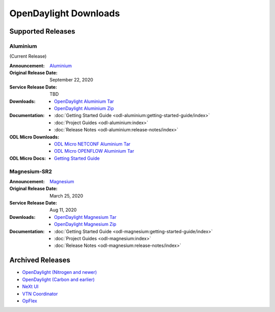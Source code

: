 ######################
OpenDaylight Downloads
######################

Supported Releases
==================

Aluminium
---------

(Current Release)

:Announcement: `Aluminium <https://www.opendaylight.org/>`_

:Original Release Date: September 22, 2020
:Service Release Date: TBD

:Downloads:
    * `OpenDaylight Aluminium Tar
      <https://nexus.opendaylight.org/content/repositories/opendaylight.release/org/opendaylight/integration/opendaylight/0.13.0/opendaylight-0.13.0.tar.gz>`_
    * `OpenDaylight Aluminium Zip
      <https://nexus.opendaylight.org/content/repositories/opendaylight.release/org/opendaylight/integration/opendaylight/0.13.0/opendaylight-0.13.0.zip>`_

:Documentation:
    * :doc:`Getting Started Guide <odl-aluminium:getting-started-guide/index>`
    * :doc:`Project Guides <odl-aluminium:index>`
    * :doc:`Release Notes <odl-aluminium:release-notes/index>`

:ODL Micro Downloads:
    * `ODL Micro NETCONF Aluminium Tar
      <https://nexus.opendaylight.org/content/repositories/opendaylight.release/org/opendaylight/odlmicro/micro-netconf/1.0.0/micro-netconf-1.0.0-micro.tar>`_
    * `ODL Micro OPENFLOW Aluminium Tar
      <https://nexus.opendaylight.org/content/repositories/opendaylight.release/org/opendaylight/odlmicro/micro-openflowplugin/1.0.0/micro-openflowplugin-1.0.0-micro.tar>`_

:ODL Micro Docs:
    * `Getting Started Guide <https://wiki.opendaylight.org/x/YBQF>`_


Magnesium-SR2
-------------

:Announcement: `Magnesium <https://www.opendaylight.org/what-we-do/current-release/magnesium>`_

:Original Release Date: March 25, 2020
:Service Release Date: Aug 11, 2020

:Downloads:
    * `OpenDaylight Magnesium Tar
      <https://nexus.opendaylight.org/content/repositories/opendaylight.release/org/opendaylight/integration/opendaylight/0.12.2/opendaylight-0.12.2.tar.gz>`_
    * `OpenDaylight Magnesium Zip
      <https://nexus.opendaylight.org/content/repositories/opendaylight.release/org/opendaylight/integration/opendaylight/0.12.2/opendaylight-0.12.2.zip>`_

:Documentation:
    * :doc:`Getting Started Guide <odl-magnesium:getting-started-guide/index>`
    * :doc:`Project Guides <odl-magnesium:index>`
    * :doc:`Release Notes <odl-magnesium:release-notes/index>`


Archived Releases
=================

* `OpenDaylight (Nitrogen and newer) <https://nexus.opendaylight.org/content/repositories/opendaylight.release/org/opendaylight/integration/karaf/>`_
* `OpenDaylight (Carbon and earlier) <https://nexus.opendaylight.org/content/repositories/public/org/opendaylight/integration/distribution-karaf/>`_
* `NeXt UI <https://nexus.opendaylight.org/content/repositories/public/org/opendaylight/next/next/>`_
* `VTN Coordinator <https://nexus.opendaylight.org/content/repositories/public/org/opendaylight/vtn/distribution.vtn-coordinator/>`_
* `OpFlex <https://nexus.opendaylight.org/content/repositories/public/org/opendaylight/opflex/>`_
